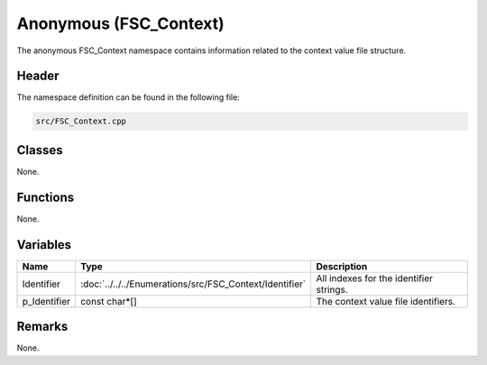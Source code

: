 Anonymous (FSC_Context)
=======================
The anonymous FSC_Context namespace contains information related to the context 
value file structure.

Header
------
The namespace definition can be found in the following file:

.. code-block:: c

    src/FSC_Context.cpp


Classes
-------
None.

Functions
---------
None.
      
Variables
---------
.. list-table::
    :header-rows: 1

    * - Name
      - Type
      - Description
    * - Identifier
      - :doc:`../../../Enumerations/src/FSC_Context/Identifier`
      - All indexes for the identifier strings.
    * - p_Identifier
      - const char*[]
      - The context value file identifiers.


Remarks
-------
None.